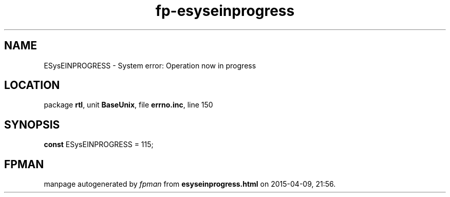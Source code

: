 .\" file autogenerated by fpman
.TH "fp-esyseinprogress" 3 "2014-03-14" "fpman" "Free Pascal Programmer's Manual"
.SH NAME
ESysEINPROGRESS - System error: Operation now in progress
.SH LOCATION
package \fBrtl\fR, unit \fBBaseUnix\fR, file \fBerrno.inc\fR, line 150
.SH SYNOPSIS
\fBconst\fR ESysEINPROGRESS = 115;

.SH FPMAN
manpage autogenerated by \fIfpman\fR from \fBesyseinprogress.html\fR on 2015-04-09, 21:56.

